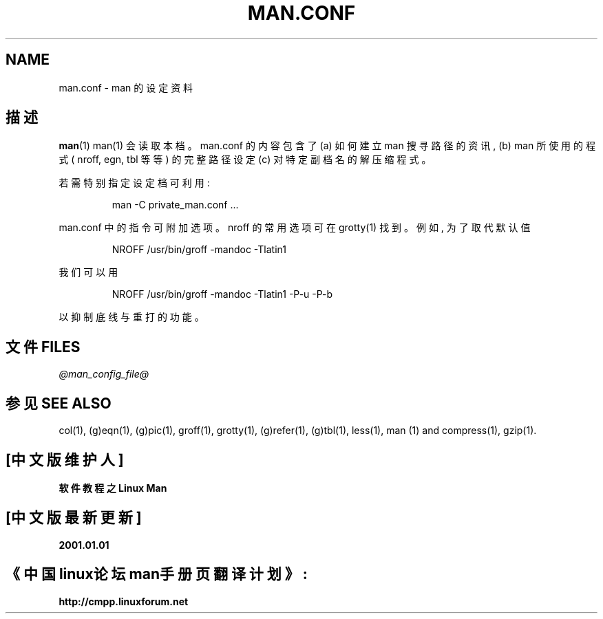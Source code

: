 .\" @(#)man.conf
.TH MAN.CONF 5 "30 Mar 1994"
.SH NAME
man.conf \- man 的 设 定 资 料
.SH "描述"
.LP
.BR man (1)
man(1) 会 读 取 本 档 。 man.conf 的 内 容 包 含 了 (a) 如 何 建 立 man 搜 寻 路 径 的 资 讯 , (b) man 所 使 用 的 程 式 ( nroff, egn, tbl 等 等 ) 的 完 整 路 径 设 定 (c) 对 特 定 副 档 名 的 解 压 缩 程 式 。
.PP
 若 需 特 别 指 定 设 定 档 可 利 用 :
.LP
.RS
man -C private_man.conf ...
.RE
.LP
man.conf 中 的 指 令 可 附 加 选 项 。 nroff 的 常 用 选 项 可 在 grotty(1) 找 到 。 例 如 , 为 了 取 代 默 认 值
.LP
.RS
.nf
NROFF /usr/bin/groff -mandoc -Tlatin1
.fi
.RE
.LP
我 们 可 以 用
.LP
.RS
.nf
NROFF /usr/bin/groff -mandoc -Tlatin1 -P-u -P-b
.fi
.RE
.LP
以 抑 制 底 线 与 重 打 的 功 能 。
.SH "文件 FILES"
.I "@man_config_file@"
.SH "参见 SEE ALSO"
col(1), (g)eqn(1), (g)pic(1), groff(1), grotty(1), (g)refer(1), (g)tbl(1),
less(1), man (1) and compress(1), gzip(1).


.SH "[中文版维护人]"
.B 软件教程之Linux Man
.SH "[中文版最新更新]"
.B 2001.01.01
.SH "《中国linux论坛man手册页翻译计划》:"
.BI http://cmpp.linuxforum.net 
